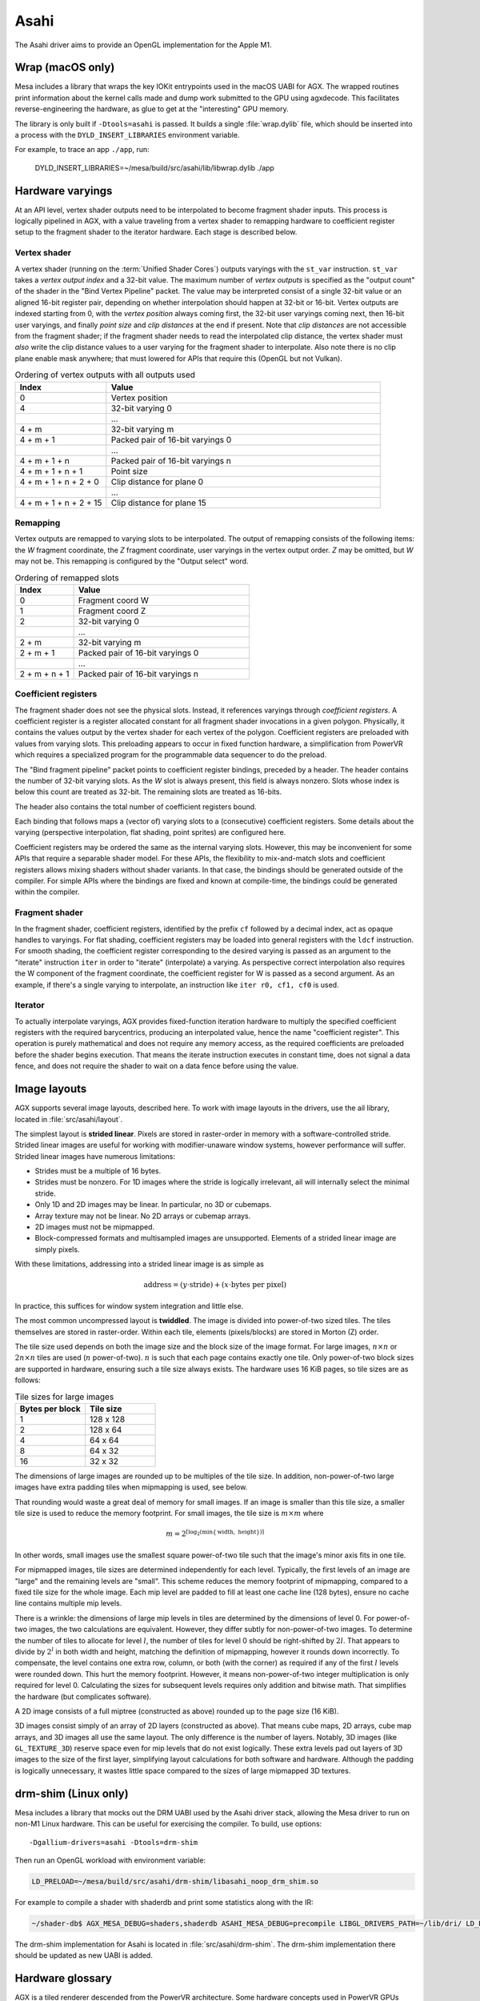 Asahi
=====

The Asahi driver aims to provide an OpenGL implementation for the Apple M1.

Wrap (macOS only)
-----------------

Mesa includes a library that wraps the key IOKit entrypoints used in the macOS
UABI for AGX. The wrapped routines print information about the kernel calls made
and dump work submitted to the GPU using agxdecode. This facilitates
reverse-engineering the hardware, as glue to get at the "interesting" GPU
memory.

The library is only built if ``-Dtools=asahi`` is passed. It builds a single
:file:`wrap.dylib` file, which should be inserted into a process with the
``DYLD_INSERT_LIBRARIES`` environment variable.

For example, to trace an app ``./app``, run:

   DYLD_INSERT_LIBRARIES=~/mesa/build/src/asahi/lib/libwrap.dylib ./app

Hardware varyings
-----------------

At an API level, vertex shader outputs need to be interpolated to become
fragment shader inputs. This process is logically pipelined in AGX, with a value
traveling from a vertex shader to remapping hardware to coefficient register
setup to the fragment shader to the iterator hardware. Each stage is described
below.

Vertex shader
`````````````

A vertex shader (running on the :term:`Unified Shader Cores`) outputs varyings with the
``st_var`` instruction. ``st_var`` takes a *vertex output index* and a 32-bit
value. The maximum number of *vertex outputs* is specified as the "output count"
of the shader in the "Bind Vertex Pipeline" packet. The value may be interpreted
consist of a single 32-bit value or an aligned 16-bit register pair, depending
on whether interpolation should happen at 32-bit or 16-bit. Vertex outputs are
indexed starting from 0, with the *vertex position* always coming first, the
32-bit user varyings coming next, then 16-bit user varyings, and finally *point
size* and *clip distances* at the end if present. Note that *clip distances* are
not accessible from the fragment shader; if the fragment shader needs to read
the interpolated clip distance, the vertex shader must *also* write the clip
distance values to a user varying for the fragment shader to interpolate. Also
note there is no clip plane enable mask anywhere; that must lowered for APIs
that require this (OpenGL but not Vulkan).

.. list-table:: Ordering of vertex outputs with all outputs used
   :widths: 25 75
   :header-rows: 1

   * - Index
     - Value
   * - 0
     - Vertex position
   * - 4
     - 32-bit varying 0
   * -
     - ...
   * - 4 + m
     - 32-bit varying m
   * - 4 + m + 1
     - Packed pair of 16-bit varyings 0
   * -
     - ...
   * - 4 + m + 1 + n
     - Packed pair of 16-bit varyings n
   * - 4 + m + 1 + n + 1
     - Point size
   * - 4 + m + 1 + n + 2 + 0
     - Clip distance for plane 0
   * -
     - ...
   * - 4 + m + 1 + n + 2 + 15
     - Clip distance for plane 15

Remapping
`````````

Vertex outputs are remapped to varying slots to be interpolated.
The output of remapping consists of the following items: the *W* fragment
coordinate, the *Z* fragment coordinate, user varyings in the vertex
output order. *Z* may be omitted, but *W* may not be. This remapping is
configured by the "Output select" word.

.. list-table:: Ordering of remapped slots
   :widths: 25 75
   :header-rows: 1

   * - Index
     - Value
   * - 0
     - Fragment coord W
   * - 1
     - Fragment coord Z
   * - 2
     - 32-bit varying 0
   * -
     - ...
   * - 2 + m
     - 32-bit varying m
   * - 2 + m + 1
     - Packed pair of 16-bit varyings 0
   * -
     - ...
   * - 2 + m + n + 1
     - Packed pair of 16-bit varyings n

Coefficient registers
`````````````````````

The fragment shader does not see the physical slots.
Instead, it references varyings through *coefficient registers*. A coefficient
register is a register allocated constant for all fragment shader invocations in
a given polygon. Physically, it contains the values output by the vertex shader
for each vertex of the polygon. Coefficient registers are preloaded with values
from varying slots. This preloading appears to occur in fixed function hardware,
a simplification from PowerVR which requires a specialized program for the
programmable data sequencer to do the preload.

The "Bind fragment pipeline" packet points to coefficient register bindings,
preceded by a header. The header contains the number of 32-bit varying slots. As
the *W* slot is always present, this field is always nonzero. Slots whose index
is below this count are treated as 32-bit. The remaining slots are treated as
16-bits.

The header also contains the total number of coefficient registers bound.

Each binding that follows maps a (vector of) varying slots to a (consecutive)
coefficient registers. Some details about the varying (perspective
interpolation, flat shading, point sprites) are configured here.

Coefficient registers may be ordered the same as the internal varying slots.
However, this may be inconvenient for some APIs that require a separable shader
model. For these APIs, the flexibility to mix-and-match slots and coefficient
registers allows mixing shaders without shader variants. In that case, the
bindings should be generated outside of the compiler. For simple APIs where the
bindings are fixed and known at compile-time, the bindings could be generated
within the compiler.

Fragment shader
```````````````

In the fragment shader, coefficient registers, identified by the prefix ``cf``
followed by a decimal index, act as opaque handles to varyings. For flat
shading, coefficient registers may be loaded into general registers with the
``ldcf`` instruction. For smooth shading, the coefficient register corresponding
to the desired varying is passed as an argument to the "iterate" instruction
``iter`` in order to "iterate" (interpolate) a varying. As perspective correct
interpolation also requires the W component of the fragment coordinate, the
coefficient register for W is passed as a second argument. As an example, if
there's a single varying to interpolate, an instruction like ``iter r0, cf1, cf0``
is used.

Iterator
````````

To actually interpolate varyings, AGX provides fixed-function iteration hardware
to multiply the specified coefficient registers with the required barycentrics,
producing an interpolated value, hence the name "coefficient register". This
operation is purely mathematical and does not require any memory access, as
the required coefficients are preloaded before the shader begins execution.
That means the iterate instruction executes in constant time, does not signal
a data fence, and does not require the shader to wait on a data fence before
using the value.

Image layouts
-------------

AGX supports several image layouts, described here. To work with image layouts
in the drivers, use the ail library, located in :file:`src/asahi/layout`.

The simplest layout is **strided linear**. Pixels are stored in raster-order in
memory with a software-controlled stride. Strided linear images are useful for
working with modifier-unaware window systems, however performance will suffer.
Strided linear images have numerous limitations:

- Strides must be a multiple of 16 bytes.
- Strides must be nonzero. For 1D images where the stride is logically
  irrelevant, ail will internally select the minimal stride.
- Only 1D and 2D images may be linear. In particular, no 3D or cubemaps.
- Array texture may not be linear. No 2D arrays or cubemap arrays.
- 2D images must not be mipmapped.
- Block-compressed formats and multisampled images are unsupported. Elements of
  a strided linear image are simply pixels.

With these limitations, addressing into a strided linear image is as simple as

.. math::

   \text{address} = (y \cdot \text{stride}) + (x \cdot \text{bytes per pixel})

In practice, this suffices for window system integration and little else.

The most common uncompressed layout is **twiddled**. The image is divided into
power-of-two sized tiles. The tiles themselves are stored in raster-order.
Within each tile, elements (pixels/blocks) are stored in Morton (Z) order.

The tile size used depends on both the image size and the block size of the
image format. For large images, :math:`n \times n` or :math:`2n \times n` tiles
are used (:math:`n` power-of-two). :math:`n` is such that each page contains
exactly one tile. Only power-of-two block sizes are supported in hardware,
ensuring such a tile size always exists. The hardware uses 16 KiB pages, so tile
sizes are as follows:

.. list-table:: Tile sizes for large images
   :widths: 50 50
   :header-rows: 1

   * - Bytes per block
     - Tile size
   * - 1
     - 128 x 128
   * - 2
     - 128 x 64
   * - 4
     - 64 x 64
   * - 8
     - 64 x 32
   * - 16
     - 32 x 32

The dimensions of large images are rounded up to be multiples of the tile size.
In addition, non-power-of-two large images have extra padding tiles when
mipmapping is used, see below.

That rounding would waste a great deal of memory for small images. If
an image is smaller than this tile size, a smaller tile size is used to reduce
the memory footprint. For small images, the tile size is :math:`m \times m`
where

.. math::

   m = 2^{\lceil \log_2( \min \{ \text{width}, \text{ height} \}) \rceil}

In other words, small images use the smallest square power-of-two tile such that
the image's minor axis fits in one tile.

For mipmapped images, tile sizes are determined independently for each level.
Typically, the first levels of an image are "large" and the remaining levels are
"small". This scheme reduces the memory footprint of mipmapping, compared to a
fixed tile size for the whole image. Each mip level are padded to fill at least
one cache line (128 bytes), ensure no cache line contains multiple mip levels.

There is a wrinkle: the dimensions of large mip levels in tiles are determined
by the dimensions of level 0. For power-of-two images, the two calculations are
equivalent. However, they differ subtly for non-power-of-two images. To
determine the number of tiles to allocate for level :math:`l`, the number of
tiles for level 0 should be right-shifted by :math:`2l`. That appears to divide
by :math:`2^l` in both width and height, matching the definition of mipmapping,
however it rounds down incorrectly. To compensate, the level contains one extra
row, column, or both (with the corner) as required if any of the first :math:`l`
levels were rounded down. This hurt the memory footprint. However, it means
non-power-of-two integer multiplication is only required for level 0.
Calculating the sizes for subsequent levels requires only addition and bitwise
math. That simplifies the hardware (but complicates software).

A 2D image consists of a full miptree (constructed as above) rounded up to the
page size (16 KiB).

3D images consist simply of an array of 2D layers (constructed as above). That
means cube maps, 2D arrays, cube map arrays, and 3D images all use the same
layout. The only difference is the number of layers. Notably, 3D images (like
``GL_TEXTURE_3D``) reserve space even for mip levels that do not exist
logically. These extra levels pad out layers of 3D images to the size of the
first layer, simplifying layout calculations for both software and hardware.
Although the padding is logically unnecessary, it wastes little space compared
to the sizes of large mipmapped 3D textures.

drm-shim (Linux only)
---------------------

Mesa includes a library that mocks out the DRM UABI used by the Asahi driver
stack, allowing the Mesa driver to run on non-M1 Linux hardware. This can be
useful for exercising the compiler. To build, use options:

::

   -Dgallium-drivers=asahi -Dtools=drm-shim

Then run an OpenGL workload with environment variable:

.. code-block:: console

   LD_PRELOAD=~/mesa/build/src/asahi/drm-shim/libasahi_noop_drm_shim.so

For example to compile a shader with shaderdb and print some statistics along
with the IR:

.. code-block:: console

   ~/shader-db$ AGX_MESA_DEBUG=shaders,shaderdb ASAHI_MESA_DEBUG=precompile LIBGL_DRIVERS_PATH=~/lib/dri/ LD_PRELOAD=~/mesa/build/src/asahi/drm-shim/libasahi_noop_drm_shim.so ./run shaders/glmark/1-12.shader_test

The drm-shim implementation for Asahi is located in
:file:`src/asahi/drm-shim`. The drm-shim implementation there should be
updated as new UABI is added.

Hardware glossary
-----------------

AGX is a tiled renderer descended from the PowerVR architecture. Some hardware
concepts used in PowerVR GPUs appear in AGX.

.. glossary:: :sorted:

   VDM
   Vertex Data Master
      Dispatches vertex shaders.

   PDM
   Pixel Data Master
      Dispatches pixel shaders.

   CDM
   Compute Data Master
      Dispatches compute kernels.

   USC
   Unified Shader Cores
      A unified shader core is a small cpu that runs shader code. The core is
      unified because a single ISA is used for vertex, pixel and compute
      shaders. This differs from older GPUs where the vertex, fragment and
      compute have separate ISAs for shader stages.

   PPP
   Primitive Processing Pipeline
      The Primitive Processing Pipeline is a hardware unit that does primitive
      assembly. The PPP is between the :term:`VDM` and :term:`ISP`.

   ISP
   Image Synthesis Processor
      The Image Synthesis Processor is responsible for the rasterization stage
      of the rendering pipeline.

